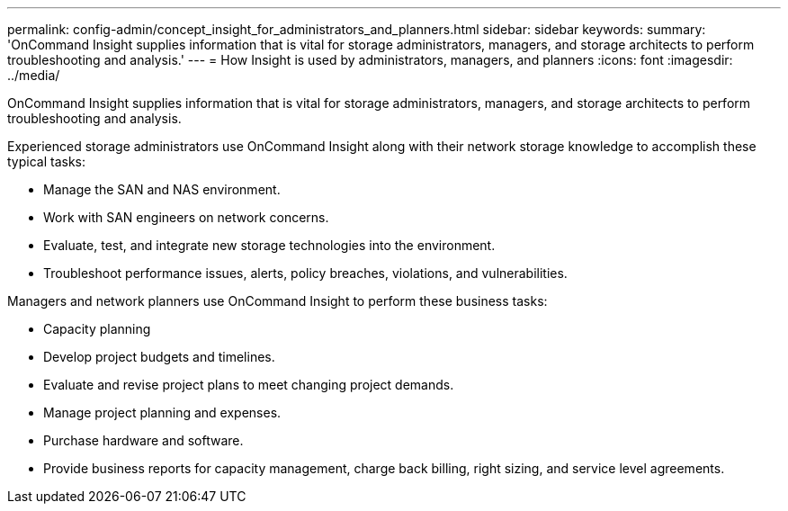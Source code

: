 ---
permalink: config-admin/concept_insight_for_administrators_and_planners.html
sidebar: sidebar
keywords: 
summary: 'OnCommand Insight supplies information that is vital for storage administrators, managers, and storage architects to perform troubleshooting and analysis.'
---
= How Insight is used by administrators, managers, and planners
:icons: font
:imagesdir: ../media/

[.lead]
OnCommand Insight supplies information that is vital for storage administrators, managers, and storage architects to perform troubleshooting and analysis.

Experienced storage administrators use OnCommand Insight along with their network storage knowledge to accomplish these typical tasks:

* Manage the SAN and NAS environment.
* Work with SAN engineers on network concerns.
* Evaluate, test, and integrate new storage technologies into the environment.
* Troubleshoot performance issues, alerts, policy breaches, violations, and vulnerabilities.

Managers and network planners use OnCommand Insight to perform these business tasks:

* Capacity planning
* Develop project budgets and timelines.
* Evaluate and revise project plans to meet changing project demands. 
* Manage project planning and expenses.
* Purchase hardware and software.
* Provide business reports for capacity management, charge back billing, right sizing, and service level agreements.
